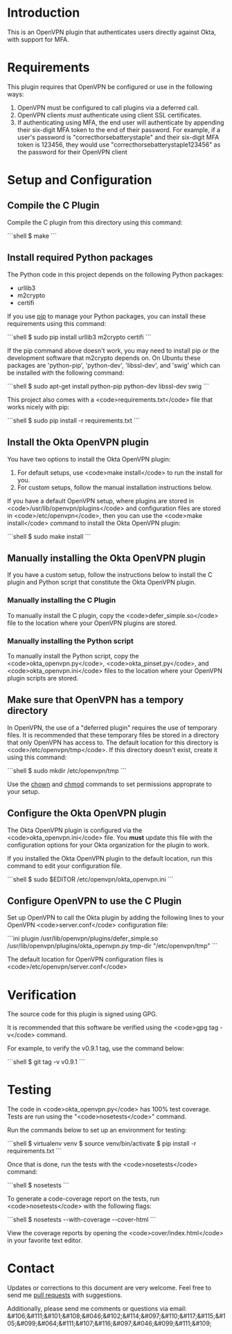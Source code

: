 # This is a file written in Emacs and authored using org-mode (http://orgmode.org/)
# The "README.md" file is generated from this file by running the
# "M-x org-md-export-to-markdown" command from inside of Emacs.
#
# Don't render a Table of Contents 
#+OPTIONS: toc:nil
# Don't render section numbers
#+OPTIONS: num:nil
# Turn of subscript parsing: http://super-user.org/wordpress/2012/02/02/how-to-get-rid-of-subscript-annoyance-in-org-mode/comment-page-1/
#+OPTIONS: ^:{}
* Introduction
  This is an OpenVPN plugin that authenticates users directly against Okta, with support for MFA.
* Requirements
  This plugin requires that OpenVPN be configured or use in the following ways:
  1. OpenVPN must be configured to call plugins via a deferred call.
  2. OpenVPN clients /must/ authenticate using client SSL certificates.
  3. If authenticating using MFA, the end user will authenticate by appending their six-digit MFA token to the end of their password.
     For example, if a user's password is "correcthorsebatterystaple" and their six-digit MFA token is 123456, 
     they would use "correcthorsebatterystaple123456" as the password for their OpenVPN client
* Setup and Configuration
** Verify the GPG signature on the repository :noexport:
** Compile the C Plugin
   Compile the C plugin from this directory using this command:
   #+BEGIN_HTML
   ```shell
   $ make
   ```
   #+END_HTML
** Install required Python packages
   The Python code in this project depends on the following Python packages:
   - urllib3
   - m2crypto
   - certifi

   If you use [[https://en.wikipedia.org/wiki/Pip_%28package_manager%29][pip]] to manage your Python packages, you can install these requirements using this command:
   #+BEGIN_HTML
   ```shell
   $ sudo pip install urllib3 m2crypto certifi
   ```
   #+END_HTML

   If the pip command above doesn't work, you may need to install pip or the development software that m2crypto depends on.
   On Ubuntu these packages are 'python-pip', 'python-dev', 'libssl-dev', and 'swig' which can be installed with the following command:
   #+BEGIN_HTML
   ```shell
   $ sudo apt-get install python-pip python-dev libssl-dev swig 
   ```
   #+END_HTML

   This project also comes with a <code>requirements.txt</code> file that works nicely with pip:
   #+BEGIN_HTML
   ```shell
   $ sudo pip install -r requirements.txt
   ```
   #+END_HTML
** Install the Okta OpenVPN plugin
   You have two options to install the Okta OpenVPN plugin:
   1. For default setups, use <code>make install</code> to run the install for you.
   2. For custom setups, follow the manual installation instructions below.

   If you have a default OpenVPN setup, 
   where plugins are stored in <code>/usr/lib/openvpn/plugins</code>
   and configuration files are stored in <code>/etc/openvpn</code>, then you can use the
   <code>make install</code> command to install the Okta OpenVPN plugin:
   #+BEGIN_HTML
   ```shell
   $ sudo make install
   ```
   #+END_HTML
** Manually installing the Okta OpenVPN plugin
   If you have a custom setup, 
   follow the instructions below to install 
   the C plugin and Python script that constitute the Okta OpenVPN plugin.
*** Manually installing the C Plugin 
    To manually install the C plugin, copy the <code>defer_simple.so</code> file to the location where your OpenVPN plugins are stored.
*** Manually installing the Python script
    To manually install the Python script, copy the <code>okta_openvpn.py</code>, 
    <code>okta_pinset.py</code>, 
    and <code>okta_openvpn.ini</code> files to the location where your OpenVPN plugin scripts are stored.
** Make sure that OpenVPN has a tempory directory
   In OpenVPN, the use of a "deferred plugin" requires the use of temporary files. 
   It is recommended that these temporary files be stored in a directory that only OpenVPN has access to. 
   The default location for this directory is <code>/etc/openvpn/tmp</code>. If this directory doesn't exist, create it using this command:
   #+BEGIN_HTML
   ```shell
   $ sudo mkdir /etc/openvpn/tmp
   ```
   #+END_HTML
   Use the [[https://en.wikipedia.org/wiki/Chown][chown]] and [[https://en.wikipedia.org/wiki/Chmod][chmod]] commands to set permissions approprate to your setup.
** Configure the Okta OpenVPN plugin
   The Okta OpenVPN plugin is configured via the <code>okta_openvpn.ini</code> file.
   You *must* update this file with the configuration options for your Okta organization for the plugin to work.

   If you installed the Okta OpenVPN plugin to the default location, run this command to edit your configuration file.
   #+BEGIN_HTML
   ```shell
   $ sudo $EDITOR /etc/openvpn/okta_openvpn.ini
   ```
   #+END_HTML
** Configure OpenVPN to use the C Plugin
   Set up OpenVPN to call the Okta plugin by adding the following lines to your OpenVPN <code>server.conf</code> configuration file:
   #+BEGIN_HTML
   ```ini
   plugin /usr/lib/openvpn/plugins/defer_simple.so /usr/lib/openvpn/plugins/okta_openvpn.py
   tmp-dir "/etc/openvpn/tmp"
   ```
   #+END_HTML
   The default location for OpenVPN configuration files is <code>/etc/openvpn/server.conf</code>
* Verification
  The source code for this plugin is signed using GPG.

  It is recommended that this software be verified using the <code>gpg tag -v</code> command.

  For example, to verify the v0.9.1 tag, use the command below:

  #+BEGIN_HTML
  ```shell
  $ git tag -v v0.9.1
  ```
  #+END_HTML
* Testing
  The code in <code>okta_openvpn.py</code> has 100% test coverage. Tests are run using the "<code>nosetests</code>" command.

  Run the commands below to set up an environment for testing:
  #+BEGIN_HTML
  ```shell
  $ virtualenv venv
  $ source venv/bin/activate
  $ pip install -r requirements.txt
  ```
  #+END_HTML
  Once that is done, run the tests with the <code>nosetests</code> command:
  #+BEGIN_HTML
  ```shell
  $ nosetests
  ```
  #+END_HTML
  To generate a code-coverage report on the tests, run <code>nosetests</code> with the following flags:
  #+BEGIN_HTML
  ```shell
  $ nosetests --with-coverage --cover-html
  ```
  #+END_HTML
  View the coverage reports by opening the <code>cover/index.html</code> in your favorite text editor.
* Contact
  Updates or corrections to this document are very welcome. Feel free
  to send me [[https://help.github.com/articles/using-pull-requests/][pull requests]] with suggestions.

  # In a (perhaps fruitless) effort to avoid getting more spam, I've
  # encoded my email address using HTML entities.
  Additionally, please send me comments or questions via email: &#106;&#111;&#101;&#108;&#046;&#102;&#114;&#097;&#110;&#117;&#115;&#105;&#099;&#064;&#111;&#107;&#116;&#097;&#046;&#099;&#111;&#109;


